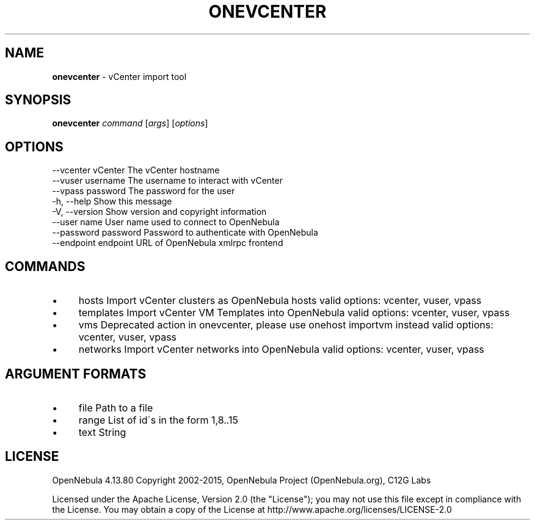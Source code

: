 .\" generated with Ronn/v0.7.3
.\" http://github.com/rtomayko/ronn/tree/0.7.3
.
.TH "ONEVCENTER" "1" "August 2015" "" "onevcenter(1) -- vCenter import tool"
.
.SH "NAME"
\fBonevcenter\fR \- vCenter import tool
.
.SH "SYNOPSIS"
\fBonevcenter\fR \fIcommand\fR [\fIargs\fR] [\fIoptions\fR]
.
.SH "OPTIONS"
.
.nf

 \-\-vcenter vCenter         The vCenter hostname
 \-\-vuser username          The username to interact with vCenter
 \-\-vpass password          The password for the user
 \-h, \-\-help                Show this message
 \-V, \-\-version             Show version and copyright information
 \-\-user name               User name used to connect to OpenNebula
 \-\-password password       Password to authenticate with OpenNebula
 \-\-endpoint endpoint       URL of OpenNebula xmlrpc frontend
.
.fi
.
.SH "COMMANDS"
.
.IP "\(bu" 4
hosts Import vCenter clusters as OpenNebula hosts valid options: vcenter, vuser, vpass
.
.IP "\(bu" 4
templates Import vCenter VM Templates into OpenNebula valid options: vcenter, vuser, vpass
.
.IP "\(bu" 4
vms Deprecated action in onevcenter, please use onehost importvm instead valid options: vcenter, vuser, vpass
.
.IP "\(bu" 4
networks Import vCenter networks into OpenNebula valid options: vcenter, vuser, vpass
.
.IP "" 0
.
.SH "ARGUMENT FORMATS"
.
.IP "\(bu" 4
file Path to a file
.
.IP "\(bu" 4
range List of id\'s in the form 1,8\.\.15
.
.IP "\(bu" 4
text String
.
.IP "" 0
.
.SH "LICENSE"
OpenNebula 4\.13\.80 Copyright 2002\-2015, OpenNebula Project (OpenNebula\.org), C12G Labs
.
.P
Licensed under the Apache License, Version 2\.0 (the "License"); you may not use this file except in compliance with the License\. You may obtain a copy of the License at http://www\.apache\.org/licenses/LICENSE\-2\.0
